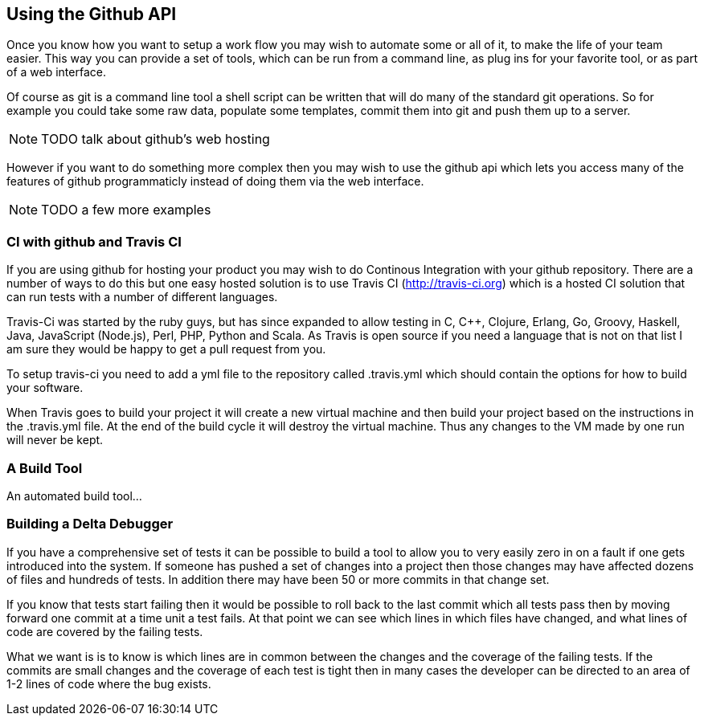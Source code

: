 == Using the Github API

Once you know how you want to setup a work flow you may wish to
automate some or all of it, to make the life of your team easier. This
way you can provide a set of tools, which can be run from a command
line, as plug ins for your favorite tool, or as part of a web
interface.

Of course as git is a command line tool a shell script can be written
that will do many of the standard git operations. So for example you
could take some raw data, populate some templates, commit them into
git and push them up to a server. 

NOTE: TODO talk about github's web hosting

However if you want to do something more complex then you may wish to
use the github api which lets you access many of the features of
github programmaticly instead of doing them via the web interface.

NOTE: TODO a few more examples


=== CI with github and Travis CI

If you are using github for hosting your product you may wish to do
Continous Integration with your github repository. There are a number
of ways to do this but one easy hosted solution is to use Travis CI
(http://travis-ci.org) which is a hosted CI solution that can run
tests with a number of different languages.

Travis-Ci was started by the ruby guys, but has since expanded to
allow testing in C, C++, Clojure, Erlang, Go, Groovy, Haskell, Java,
JavaScript (Node.js), Perl, PHP, Python and Scala. As Travis is open
source if you need a language that is not on that list I am sure they
would be happy to get a pull request from you.

To setup travis-ci you need to add a yml file to the repository called
+.travis.yml+ which should contain the options for how to build your
software. 

When Travis goes to build your project it will create a new virtual
machine and then build your project based on the instructions in the
+.travis.yml+ file. At the end of the build cycle it will destroy the
virtual machine. Thus any changes to the VM made by one run will never
be kept. 

=== A Build Tool

An automated build tool...



=== Building a Delta Debugger

If you have a comprehensive set of tests it can be possible to 
build a tool to allow you to very easily zero in on a fault if one
gets introduced into the system. If someone has pushed a set of
changes into a project then those changes may have affected dozens of
files and hundreds of tests. In addition there may have been 50 or
more commits in that change set.

If you know that tests start failing then it would be possible to roll
back to the last commit which all tests pass then by moving forward
one commit at a time unit a test fails. At that point we can see
which lines in which files have changed, and what lines of code are
covered by the failing tests.

What we want is is to know is which lines are in common between the
changes and the coverage of the failing tests. If the commits are
small changes and the coverage of each test is tight then in many
cases the developer can be directed to an area of 1-2 lines of code
where the bug exists.

+++++++++++++++++++++++++++++++++++++++++++++++++

+++++++++++++++++++++++++++++++++++++++++++++++++


















